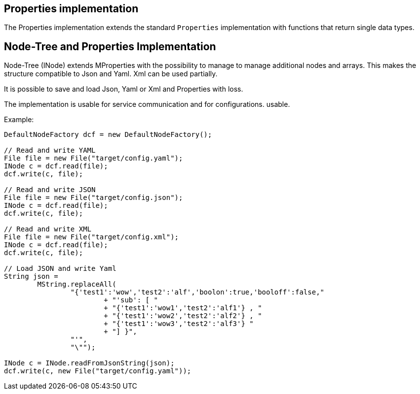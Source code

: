 
== Properties implementation

The Properties implementation extends the standard `Properties`
implementation with functions that return single data types.


== Node-Tree and Properties Implementation

Node-Tree (INode) extends MProperties with the possibility to manage
to manage additional nodes and arrays. This makes the structure
compatible to Json and Yaml. Xml can be used partially.

It is possible to save and load Json, Yaml or Xml and Properties
with loss.

The implementation is usable for service communication and for configurations.
usable.

Example:

[java]
----
DefaultNodeFactory dcf = new DefaultNodeFactory();

// Read and write YAML
File file = new File("target/config.yaml");
INode c = dcf.read(file);
dcf.write(c, file);

// Read and write JSON
File file = new File("target/config.json");
INode c = dcf.read(file);
dcf.write(c, file);

// Read and write XML
File file = new File("target/config.xml");
INode c = dcf.read(file);
dcf.write(c, file);

// Load JSON and write Yaml
String json =
        MString.replaceAll(
                "{'test1':'wow','test2':'alf','boolon':true,'booloff':false,"
                        + "'sub': [ "
                        + "{'test1':'wow1','test2':'alf1'} , "
                        + "{'test1':'wow2','test2':'alf2'} , "
                        + "{'test1':'wow3','test2':'alf3'} "
                        + "] }",
                "'",
                "\"");

INode c = INode.readFromJsonString(json);
dcf.write(c, new File("target/config.yaml"));
----

